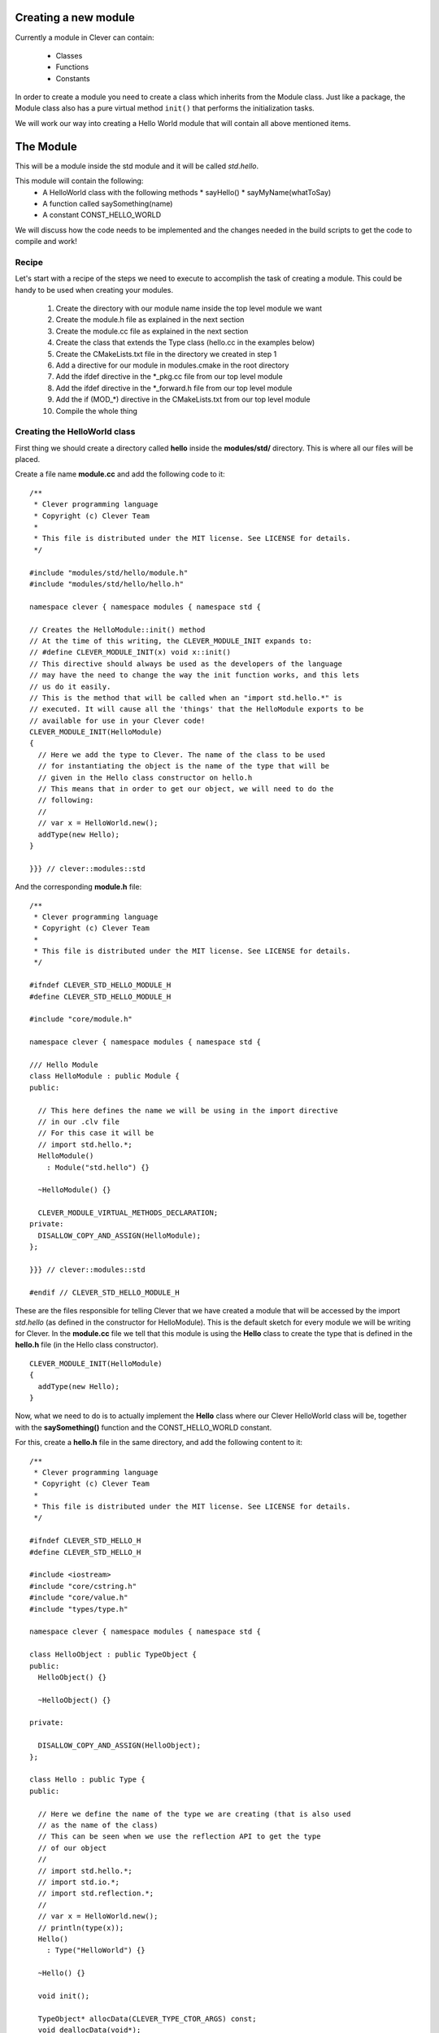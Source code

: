 Creating a new module
=====================

.. highlight:: c++

Currently a module in Clever can contain:

  * Classes
  * Functions
  * Constants

In order to create a module you need to create a class which inherits from
the Module class. Just like a package, the Module class also has a pure
virtual method ``init()`` that performs the initialization tasks.

We will work our way into creating a Hello World module that will contain all above
mentioned items.

The Module
==========

This will be a module inside the std module and it will be called *std.hello*.

This module will contain the following:
  * A HelloWorld class with the following methods
    * sayHello()
    * sayMyName(whatToSay)
  * A function called saySomething(name)
  * A constant CONST_HELLO_WORLD

We will discuss how the code needs to be implemented and the changes needed
in the build scripts to get the code to compile and work!

Recipe
------

Let's start with a recipe of the steps we need to execute to accomplish the task
of creating a module. This could be handy to be used when creating your modules.

  1. Create the directory with our module name inside the top level module we want
  2. Create the module.h file as explained in the next section
  3. Create the module.cc file as explained in the next section
  4. Create the class that extends the Type class (hello.cc in the examples below)
  5. Create the CMakeLists.txt file in the directory we created in step 1
  6. Add a directive for our module in modules.cmake in the root directory
  7. Add the ifdef directive in the \*_pkg.cc file from our top level module
  8. Add the ifdef directive in the \*_forward.h file from our top level module
  9. Add the if (MOD_*) directive in the CMakeLists.txt from our top level module
  10. Compile the whole thing

Creating the HelloWorld class
-----------------------------

First thing we should create a directory called **hello** inside the **modules/std/**
directory. This is where all our files will be placed.

Create a file name **module.cc** and add the following code to it:

::

  /**
   * Clever programming language
   * Copyright (c) Clever Team
   *
   * This file is distributed under the MIT license. See LICENSE for details.
   */

  #include "modules/std/hello/module.h"
  #include "modules/std/hello/hello.h"

  namespace clever { namespace modules { namespace std {

  // Creates the HelloModule::init() method
  // At the time of this writing, the CLEVER_MODULE_INIT expands to:
  // #define CLEVER_MODULE_INIT(x) void x::init()
  // This directive should always be used as the developers of the language
  // may have the need to change the way the init function works, and this lets
  // us do it easily.
  // This is the method that will be called when an "import std.hello.*" is
  // executed. It will cause all the 'things' that the HelloModule exports to be
  // available for use in your Clever code!
  CLEVER_MODULE_INIT(HelloModule)
  {
    // Here we add the type to Clever. The name of the class to be used
    // for instantiating the object is the name of the type that will be
    // given in the Hello class constructor on hello.h
    // This means that in order to get our object, we will need to do the
    // following:
    //
    // var x = HelloWorld.new();
    addType(new Hello);
  }

  }}} // clever::modules::std

And the corresponding **module.h** file:

::

  /**
   * Clever programming language
   * Copyright (c) Clever Team
   *
   * This file is distributed under the MIT license. See LICENSE for details.
   */

  #ifndef CLEVER_STD_HELLO_MODULE_H
  #define CLEVER_STD_HELLO_MODULE_H

  #include "core/module.h"

  namespace clever { namespace modules { namespace std {

  /// Hello Module
  class HelloModule : public Module {
  public:

    // This here defines the name we will be using in the import directive
    // in our .clv file
    // For this case it will be
    // import std.hello.*;
    HelloModule()
      : Module("std.hello") {}

    ~HelloModule() {}

    CLEVER_MODULE_VIRTUAL_METHODS_DECLARATION;
  private:
    DISALLOW_COPY_AND_ASSIGN(HelloModule);
  };

  }}} // clever::modules::std

  #endif // CLEVER_STD_HELLO_MODULE_H

These are the files responsible for telling Clever that we have created
a module that will be accessed by the import *std.hello* (as defined in the
constructor for HelloModule).
This is the default sketch for every module we will be writing for Clever.
In the **module.cc** file we tell that this module is using the **Hello** class
to create the type that is defined in the **hello.h** file (in the Hello class
constructor).

::

  CLEVER_MODULE_INIT(HelloModule)
  {
    addType(new Hello);
  }


Now, what we need to do is to actually implement the **Hello** class where
our Clever HelloWorld class will be, together with the **saySomething()**
function and the CONST_HELLO_WORLD constant.

For this, create a **hello.h** file in the same directory, and add the following
content to it:

::

  /**
   * Clever programming language
   * Copyright (c) Clever Team
   *
   * This file is distributed under the MIT license. See LICENSE for details.
   */

  #ifndef CLEVER_STD_HELLO_H
  #define CLEVER_STD_HELLO_H

  #include <iostream>
  #include "core/cstring.h"
  #include "core/value.h"
  #include "types/type.h"

  namespace clever { namespace modules { namespace std {

  class HelloObject : public TypeObject {
  public:
    HelloObject() {}

    ~HelloObject() {}

  private:

    DISALLOW_COPY_AND_ASSIGN(HelloObject);
  };

  class Hello : public Type {
  public:

    // Here we define the name of the type we are creating (that is also used
    // as the name of the class)
    // This can be seen when we use the reflection API to get the type
    // of our object
    //
    // import std.hello.*;
    // import std.io.*;
    // import std.reflection.*;
    //
    // var x = HelloWorld.new();
    // println(type(x));
    Hello()
      : Type("HelloWorld") {}

    ~Hello() {}

    void init();

    TypeObject* allocData(CLEVER_TYPE_CTOR_ARGS) const;
    void deallocData(void*);

    void dump(TypeObject*, ::std::ostream&) const;

    CLEVER_METHOD(ctor);
    CLEVER_METHOD(sayHello);
    CLEVER_METHOD(sayMyName);

  private:
    DISALLOW_COPY_AND_ASSIGN(Hello);
  };

  }}} // clever::modules::std

  #endif // CLEVER_STD_HELLO_H


And the **hello.cc** file:

::

  /**
   * Clever programming language
   * Copyright (c) Clever Team
   *
   * This file is distributed under the MIT license. See LICENSE for details.
   */

  #include "core/value.h"
  #include "types/native_types.h"
  #include "core/modmanager.h"
  #include "modules/std/hello/hello.h"
  #include "modules/std/io/io.h"

  namespace clever { namespace modules { namespace std {

  // TODO: Explain this and how the HelloObject relates to the Hello class
  TypeObject* Hello::allocData(CLEVER_TYPE_CTOR_ARGS) const
  {
    HelloObject* obj = new HelloObject();

    return obj;
  }

  // This will be called to destroy our object
  void Hello::deallocData(void *data)
  {
    HelloObject* intern = static_cast<HelloObject*>(data);

    if (intern) {
      delete intern;
    }
  }

  // This is the method that is called when you try to print the object
  // For example
  // import std.hello.*;
  // import std.io.*;
  //
  // var x = HelloWorld.new();
  // println(x);
  void Hello::dump(TypeObject* data, ::std::ostream& out) const
  {
    const HelloObject* uvalue = static_cast<const HelloObject*>(data);

    if (uvalue) {
      out << "You just printed a HelloWorld object!";
    }
  }

  // This is the constructor method.
  // This is called every time you create a new instance of the HelloWorld class
  //
  // import std.hello.*;
  // var x = HelloWorld.new();
  CLEVER_METHOD(Hello::ctor)
  {
    result->setObj(this, allocData(&args));
  }

  CLEVER_METHOD(Hello::sayHello)
  {
    ::std::cout << "Hello World!!" << "\n";
  }

  CLEVER_METHOD(Hello::sayMyName)
  {
    if (!clever_check_args("s")) {
      return;
    }

    ::std::cout << "Your name is: " << args[0]->getStr()->c_str() << "\n";

  }

  // Type initialization
  // This will be called when you declare the import for this module in your
  // clever file
  //
  // import std.hello.*;
  CLEVER_TYPE_INIT(Hello::init)
  {

    // Here we define the Hello::ctor method as the constructor for our class
    setConstructor((MethodPtr) &Hello::ctor);

    // Here we add the methods to our class
    addMethod(new Function("sayHello",  (MethodPtr) &Hello::sayHello));
    addMethod(new Function("sayMyName",  (MethodPtr) &Hello::sayMyName));

  }

  }}} // clever::modules::std


At this point the code is complete. All that is left to be done is adding
some references to our module in the top level module headers and adding
some compiler directives to the compilation scripts.

In the **modules/std/hello/** directory create a CMakeLists.txt file with
the following content

::

  add_library(modules_std_hello STATIC
    module.cc
    hello.cc
  )

In the file **modules.cmake** add the following at the begining of the file

::

  clever_add_module(std_hello      ON  "enable the hello module"      "")

And the following at the end

::

  # std.hello
  if (MOD_STD_HELLO)
    add_definitions(-DHAVE_MOD_STD_HELLO)
  endif (MOD_STD_HELLO)

  clever_module_msg(std_hello ${MOD_STD_HELLO})

Open the file **modules/std/std_pkg.cc** and add the following:

::

  #ifdef HAVE_MOD_STD_HELLO
    addModule(new std::HelloModule);
  #endif

Now open **modules/std/std_forwarder.h** and add this:

::

  #ifdef HAVE_MOD_STD_HELLO
  # include "modules/std/hello/module.h"
  #endif

And finally, to finish it, add the following to **modules/std/CMakeLists.txt**

::

  if (MOD_STD_HELLO)
    list(APPEND CLEVER_MODULES hello)
  endif (MOD_STD_HELLO)

After all this, all you have to do is compile everything!

::

  $ cmake . && make

As a test code, use the following:

::

  import std.hello.*;
  import std.io.*;
  import std.reflection.*;

  var x = HelloWorld.new();
  println(type(x));
  println(x);

  x.sayHello();
  x.sayMyName("Clever");
  x.sayMyName(x);


Adding the function
-------------------

.. :todo:: Needs to be done


Adding the constant
-------------------

.. :todo:: Needs to be done
